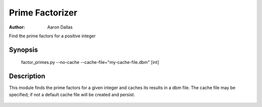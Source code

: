 ################
Prime Factorizer
################

:Author: Aaron Dallas

Find the prime factors for a positive integer

|badge|

Synopsis
========

 factor_primes.py --no-cache --cache-file="my-cache-file.dbm" [int]

Description
===========

This module finds the prime factors for a given integer and caches
its results in a dbm file. The cache file may be specified; if not
a default cache file will be created and persist.

 .. |badge| image:: https://github.com/aarondallas/IntegerFactorizer/workflows/Integer%20Factorizer/badge.svg
